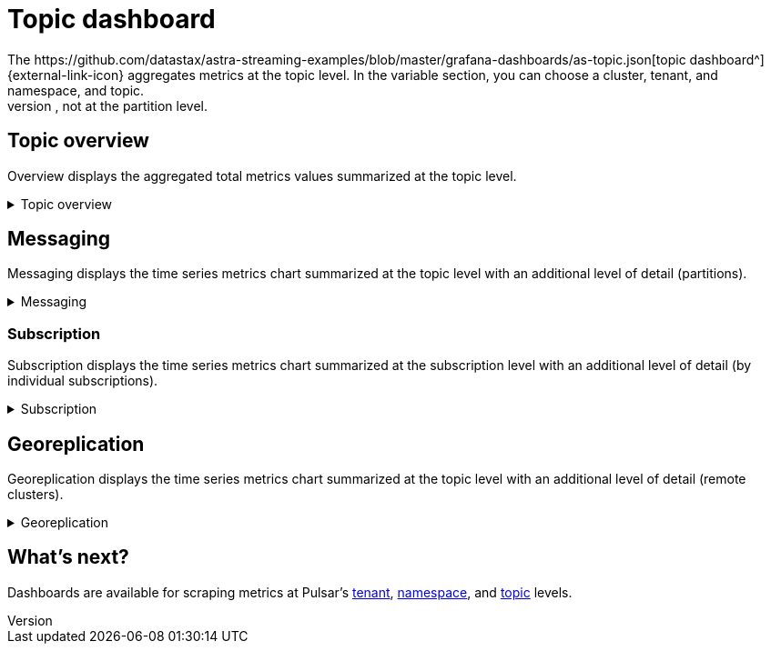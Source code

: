 = Topic dashboard
The https://github.com/datastax/astra-streaming-examples/blob/master/grafana-dashboards/as-topic.json[topic dashboard^]{external-link-icon} aggregates metrics at the topic level. In the variable section, you can choose a cluster, tenant, and namespace, and topic.
This dashboard analyzes metrics at the parent topic level, not at the partition level.

== Topic overview
Overview displays the aggregated total metrics values summarized at the topic level.

.Topic overview
[%collapsible]
====
[cols=1*]
|===
|Total number of producers
|Total number of consumers
|Total number of subscriptions
|Total message backlog
|Total message replication backlog
|Total message storage size -  after replication
|Total message size offloaded to a tiered storage
|Total hourly incoming message number
|Total hourly incoming message average size
|===
====

== Messaging
Messaging displays the time series metrics chart summarized at the topic level with an additional level of detail (partitions).

.Messaging
[%collapsible]
====
[cols=1*]
|===
|Total incoming message rate (msg/s) of the topic divided by partitions
|Total outgoing message rate (msg/s) of the topic divided by partitions
|Total incoming message throughput (bytes/s) of the topic divided by partitions
|Total outgoing message throughput (bytes/s) of the topic divided by partitions
|Total message backlog of the topic divided by partitions
|Total unacknowledged messages of the topic divided by partitions
|===
====

=== Subscription
Subscription displays the time series metrics chart summarized at the subscription level with an additional level of detail (by individual subscriptions).

.Subscription
[%collapsible]
====
[cols=1*]
|===
|Total subscription message backlog divided by individual subscriptions
|Total subscription message backlog with no delay divided by individual subscriptions
|Total subscription unacknowledged messages divided by individual subscriptions
|Total subscription delayed messages divided by individual subscriptions
|Total subscription message dispatch rate (msg/s) divided by individual subscriptions
|Total subscription message throughput rate (byte/s) divided by individual subscriptions
|Total subscription message acknowledgement rate (msg/s) divided by individual subscriptions
|Total subscription message redelivery rate (msg/s) divided by individual subscriptions
|Total subscription message expired rate (msg/s) divided by individual subscriptions
|Total subscription message dropped rate (msg/s) divided by individual subscriptions
|Total subscription messages processed by EntryFilter, divided by individual subscriptions
|Total subscription messages accepted by EntryFilter, divided by individual subscriptions
|Total subscription messages rejected by EntryFilter, divided by individual subscriptions
|Total subscription messages rescheduled by EntryFilter, divided by individual subscriptions
|===
====

== Georeplication

Georeplication displays the time series metrics chart summarized at the topic level with an additional level of detail (remote clusters).

.Georeplication
[%collapsible]
====
[cols=1*]
|===
|Incoming replication rate (msg/s) to the topic divided by remote clusters
|Outgoing replication rate (msg/s) from the topic divided by remote clusters
|Incoming replication throughput (byte/s) to the topic divided by remote clusters
|Outgoing replication throughput (byte/s) from the topic divided by remote clusters
|Total (outgoing) message replication backlog from the topic divided by remote clusters
|===
====

== What's next?

Dashboards are available for scraping metrics at Pulsar's xref:monitoring/overview-dashboard.adoc[tenant], xref:monitoring/namespace-dashboard.adoc[namespace], and xref:monitoring/topic-dashboard.adoc[topic] levels.
